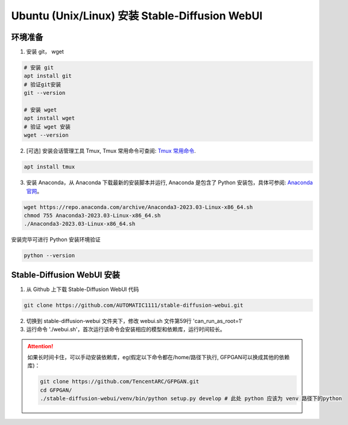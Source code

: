 .. _Ubuntu 安装 Stable Diffusion WebUI:

Ubuntu (Unix/Linux) 安装 Stable-Diffusion WebUI
================================================================================

环境准备
--------------------------------------------------------------------------------

1. 安装 git， wget

.. code:: bash

    # 安装 git
    apt install git
    # 验证git安装
    git --version

    # 安装 wget
    apt install wget
    # 验证 wget 安装
    wget --version

2. [可选] 安装会话管理工具 Tmux, Tmux 常用命令可查阅: `Tmux 常用命令 <https://zhuanlan.zhihu.com/p/90464490>`_.

.. code:: bash

    apt install tmux

3. 安装 Anaconda，从 Anaconda 下载最新的安装脚本并运行, Anaconda 是包含了 Python 安装包，具体可参阅: `Anaconda 官网 <https://www.anaconda.com/>`_。

.. code:: bash

    wget https://repo.anaconda.com/archive/Anaconda3-2023.03-Linux-x86_64.sh
    chmod 755 Anaconda3-2023.03-Linux-x86_64.sh
    ./Anaconda3-2023.03-Linux-x86_64.sh

安装完毕可进行 Python 安装环境验证

.. code:: bash

    python --version


Stable-Diffusion WebUI 安装
--------------------------------------------------------------------------------

1. 从 Github 上下载 Stable-Diffusion WebUI 代码

.. code:: bash

    git clone https://github.com/AUTOMATIC1111/stable-diffusion-webui.git

2. 切换到 stable-diffusion-webui 文件夹下，修改 webui.sh 文件第59行 'can_run_as_root=1'
#. 运行命令 './webui.sh'，首次运行该命令会安装相应的模型和依赖库，运行时间较长。

.. Attention:: 如果长时间卡住，可以手动安装依赖库，eg(假定以下命令都在/home/路径下执行, GFPGAN可以换成其他的依赖库)：

    .. code:: bash

        git clone https://github.com/TencentARC/GFPGAN.git
        cd GFPGAN/
        ./stable-diffusion-webui/venv/bin/python setup.py develop # 此处 python 应该为 venv 路径下的python
